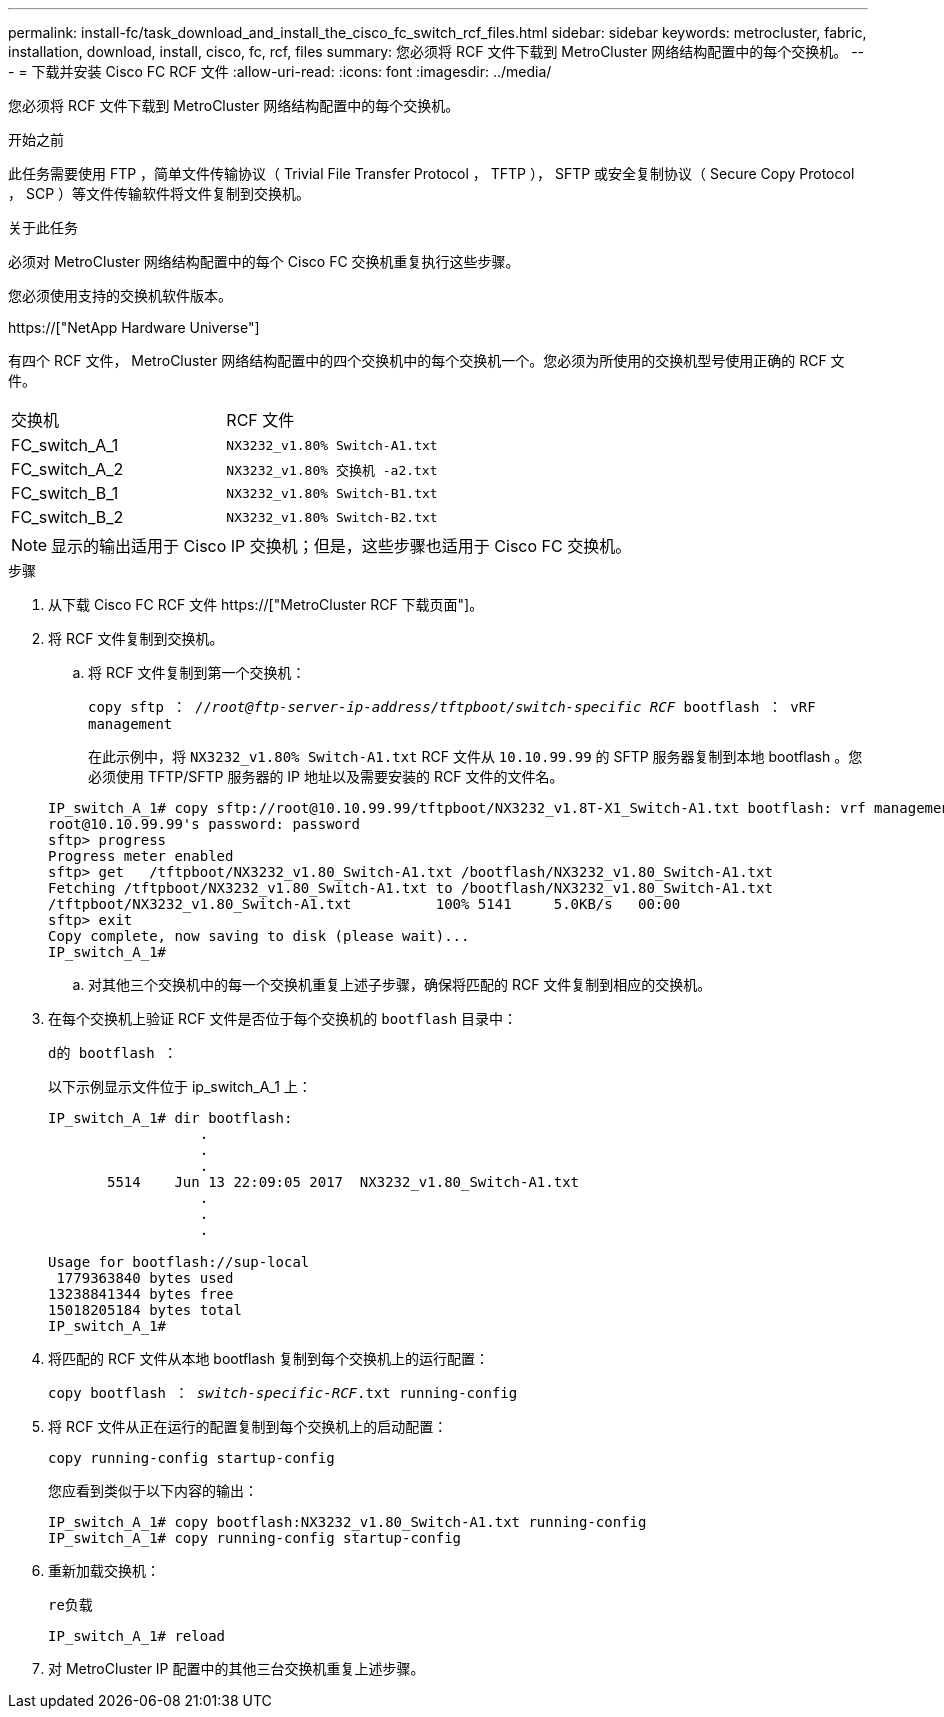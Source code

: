 ---
permalink: install-fc/task_download_and_install_the_cisco_fc_switch_rcf_files.html 
sidebar: sidebar 
keywords: metrocluster, fabric, installation, download, install, cisco, fc, rcf, files 
summary: 您必须将 RCF 文件下载到 MetroCluster 网络结构配置中的每个交换机。 
---
= 下载并安装 Cisco FC RCF 文件
:allow-uri-read: 
:icons: font
:imagesdir: ../media/


[role="lead"]
您必须将 RCF 文件下载到 MetroCluster 网络结构配置中的每个交换机。

.开始之前
此任务需要使用 FTP ，简单文件传输协议（ Trivial File Transfer Protocol ， TFTP ）， SFTP 或安全复制协议（ Secure Copy Protocol ， SCP ）等文件传输软件将文件复制到交换机。

.关于此任务
必须对 MetroCluster 网络结构配置中的每个 Cisco FC 交换机重复执行这些步骤。

您必须使用支持的交换机软件版本。

https://["NetApp Hardware Universe"]

有四个 RCF 文件， MetroCluster 网络结构配置中的四个交换机中的每个交换机一个。您必须为所使用的交换机型号使用正确的 RCF 文件。

|===


| 交换机 | RCF 文件 


 a| 
FC_switch_A_1
 a| 
`NX3232_v1.80% Switch-A1.txt`



 a| 
FC_switch_A_2
 a| 
`NX3232_v1.80% 交换机 -a2.txt`



 a| 
FC_switch_B_1
 a| 
`NX3232_v1.80% Switch-B1.txt`



 a| 
FC_switch_B_2
 a| 
`NX3232_v1.80% Switch-B2.txt`

|===

NOTE: 显示的输出适用于 Cisco IP 交换机；但是，这些步骤也适用于 Cisco FC 交换机。

.步骤
. 从下载 Cisco FC RCF 文件 https://["MetroCluster RCF 下载页面"]。
. 将 RCF 文件复制到交换机。
+
.. 将 RCF 文件复制到第一个交换机：
+
`copy sftp ： //_root@ftp-server-ip-address/tftpboot/switch-specific RCF_ bootflash ： vRF management`

+
在此示例中，将 `NX3232_v1.80% Switch-A1.txt` RCF 文件从 `10.10.99.99` 的 SFTP 服务器复制到本地 bootflash 。您必须使用 TFTP/SFTP 服务器的 IP 地址以及需要安装的 RCF 文件的文件名。

+
[listing]
----
IP_switch_A_1# copy sftp://root@10.10.99.99/tftpboot/NX3232_v1.8T-X1_Switch-A1.txt bootflash: vrf management
root@10.10.99.99's password: password
sftp> progress
Progress meter enabled
sftp> get   /tftpboot/NX3232_v1.80_Switch-A1.txt /bootflash/NX3232_v1.80_Switch-A1.txt
Fetching /tftpboot/NX3232_v1.80_Switch-A1.txt to /bootflash/NX3232_v1.80_Switch-A1.txt
/tftpboot/NX3232_v1.80_Switch-A1.txt          100% 5141     5.0KB/s   00:00
sftp> exit
Copy complete, now saving to disk (please wait)...
IP_switch_A_1#
----
.. 对其他三个交换机中的每一个交换机重复上述子步骤，确保将匹配的 RCF 文件复制到相应的交换机。


. 在每个交换机上验证 RCF 文件是否位于每个交换机的 `bootflash` 目录中：
+
`d的 bootflash ：`

+
以下示例显示文件位于 ip_switch_A_1 上：

+
[listing]
----
IP_switch_A_1# dir bootflash:
                  .
                  .
                  .
       5514    Jun 13 22:09:05 2017  NX3232_v1.80_Switch-A1.txt
                  .
                  .
                  .

Usage for bootflash://sup-local
 1779363840 bytes used
13238841344 bytes free
15018205184 bytes total
IP_switch_A_1#
----
. 将匹配的 RCF 文件从本地 bootflash 复制到每个交换机上的运行配置：
+
`copy bootflash ： __switch-specific-RCF__.txt running-config`

. 将 RCF 文件从正在运行的配置复制到每个交换机上的启动配置：
+
`copy running-config startup-config`

+
您应看到类似于以下内容的输出：

+
[listing]
----
IP_switch_A_1# copy bootflash:NX3232_v1.80_Switch-A1.txt running-config
IP_switch_A_1# copy running-config startup-config
----
. 重新加载交换机：
+
`re负载`

+
[listing]
----
IP_switch_A_1# reload
----
. 对 MetroCluster IP 配置中的其他三台交换机重复上述步骤。

